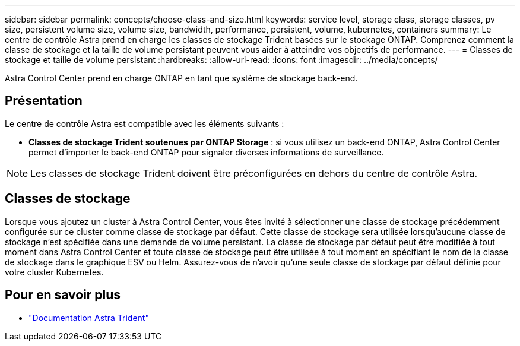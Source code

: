 ---
sidebar: sidebar 
permalink: concepts/choose-class-and-size.html 
keywords: service level, storage class, storage classes, pv size, persistent volume size, volume size, bandwidth, performance, persistent, volume, kubernetes, containers 
summary: Le centre de contrôle Astra prend en charge les classes de stockage Trident basées sur le stockage ONTAP. Comprenez comment la classe de stockage et la taille de volume persistant peuvent vous aider à atteindre vos objectifs de performance. 
---
= Classes de stockage et taille de volume persistant
:hardbreaks:
:allow-uri-read: 
:icons: font
:imagesdir: ../media/concepts/


[role="lead"]
Astra Control Center prend en charge ONTAP en tant que système de stockage back-end.



== Présentation

Le centre de contrôle Astra est compatible avec les éléments suivants :

* *Classes de stockage Trident soutenues par ONTAP Storage* : si vous utilisez un back-end ONTAP, Astra Control Center permet d'importer le back-end ONTAP pour signaler diverses informations de surveillance.



NOTE: Les classes de stockage Trident doivent être préconfigurées en dehors du centre de contrôle Astra.



== Classes de stockage

Lorsque vous ajoutez un cluster à Astra Control Center, vous êtes invité à sélectionner une classe de stockage précédemment configurée sur ce cluster comme classe de stockage par défaut. Cette classe de stockage sera utilisée lorsqu'aucune classe de stockage n'est spécifiée dans une demande de volume persistant. La classe de stockage par défaut peut être modifiée à tout moment dans Astra Control Center et toute classe de stockage peut être utilisée à tout moment en spécifiant le nom de la classe de stockage dans le graphique ESV ou Helm. Assurez-vous de n'avoir qu'une seule classe de stockage par défaut définie pour votre cluster Kubernetes.



== Pour en savoir plus

* https://docs.netapp.com/us-en/trident/index.html["Documentation Astra Trident"^]

